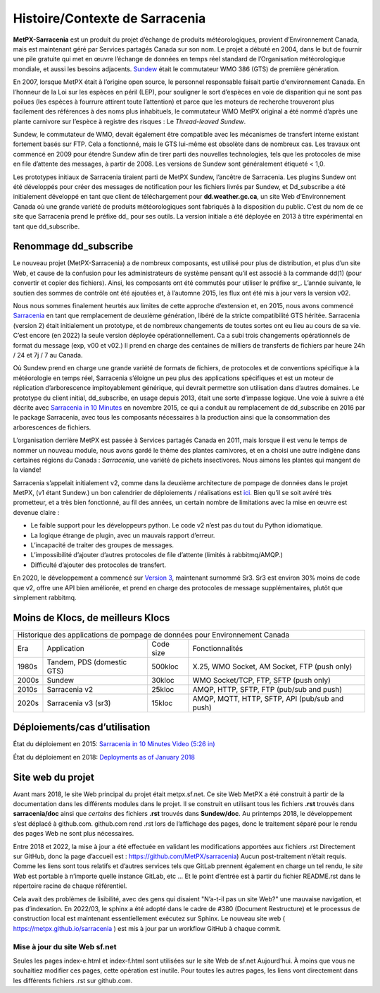 ===============================
Histoire/Contexte de Sarracenia
===============================

**MetPX-Sarracenia** est un produit du projet d’échange de produits météorologiques,
provient d’Environnement Canada, mais est maintenant géré par Services partagés Canada sur son
nom. Le projet a débuté en 2004, dans le but de fournir une pile gratuite qui
met en œuvre l’échange de données en temps réel standard de l’Organisation météorologique mondiale,
et aussi les besoins adjacents. `Sundew <https://github.com/MetPX/Sundew>`_ était le
commutateur WMO 386 (GTS) de première génération.

En 2007, lorsque MetPX était à l’origine open source, le personnel responsable faisait partie
d'environnement Canada. En l’honneur de la Loi sur les espèces en péril (LEP), pour souligner le sort
d’espèces en voie de disparition qui ne sont pas poilues (les espèces à fourrure attirent toute l’attention) et
parce que les moteurs de recherche trouveront plus facilement des références à des noms plus inhabituels,
le commutateur WMO MetPX original a été nommé d’après une plante carnivore sur l’espèce à
registre des risques : Le *Thread-leaved Sundew*.

Sundew, le commutateur de WMO, devait également être compatible avec les mécanismes de transfert interne existant
fortement basés sur FTP. Cela a fonctionné, mais le GTS lui-même est obsolète dans de nombreux cas.
Les travaux ont commencé en 2009 pour étendre Sundew afin de tirer parti des nouvelles technologies,
tels que les protocoles de mise en file d’attente des messages, à partir de 2008. Les versions de Sundew sont
généralement étiqueté < 1,0.

Les prototypes initiaux de Sarracenia tiraient parti de MetPX Sundew, l’ancêtre de Sarracenia.
Les plugins Sundew ont été développés pour créer des messages de notification pour les fichiers livrés par Sundew,
et Dd_subscribe a été initialement développé en tant que client de téléchargement pour **dd.weather.gc.ca**, un
site Web d’Environnement Canada où une grande variété de produits météorologiques sont fabriqués
à la disposition du public. C’est du nom de ce site que Sarracenia prend le préfixe dd\_ pour ses outils.
La version initiale a été déployée en 2013 à titre expérimental en tant que dd_subscribe.


Renommage dd_subscribe
----------------------

Le nouveau projet (MetPX-Sarracenia) a de nombreux composants, est utilisé pour plus de distribution,
et plus d’un site Web, et cause de la confusion pour les administrateurs de système pensant qu’il est associé
à la commande dd(1) (pour convertir et copier des fichiers).  Ainsi, les composants ont été commutés pour utiliser
le préfixe sr\_. L’année suivante, le soutien des sommes de contrôle ont été ajoutées et, à l’automne 2015,
les flux ont été mis à jour vers la version v02.

Nous nous sommes finalement heurtés aux limites de cette approche d’extension et, en 2015, nous avons
commencé `Sarracenia <https://metpx.github.io/sarracenia>`_ en tant que remplacement de deuxième génération,
libéré de la stricte compatibilité GTS héritée. Sarracenia (version 2) était initialement un prototype,
et de nombreux changements de toutes sortes ont eu lieu au cours de sa vie.
C’est encore (en 2022) la seule version déployée opérationnellement. Ca a subi trois changements opérationnels
de format du message (exp, v00 et v02.) Il prend en charge des centaines de milliers de transferts de
fichiers par heure 24h / 24 et 7j / 7 au Canada.

Où Sundew prend en charge une grande variété de formats de fichiers, de protocoles et de conventions
spécifique à la météorologie en temps réel, Sarracenia s’éloigne un peu plus des
applications spécifiques et est un moteur de réplication d’arborescence impitoyablement générique, qui
devrait permettre son utilisation dans d’autres domaines. Le prototype du client initial, dd_subscribe,
en usage depuis 2013, était une sorte d’impasse logique. Une voie à suivre a été décrite
avec `Sarracenia in 10 Minutes <https://www.youtube.com/watch?v=G47DRwzwckk>`_
en novembre 2015, ce qui a conduit au remplacement de dd_subscribe en 2016 par le
package Sarracenia, avec tous les composants nécessaires à la production ainsi que
la consommation des arborescences de fichiers.

L’organisation derrière MetPX est passée à Services partagés Canada en 2011, mais lorsque
il est venu le temps de nommer un nouveau module, nous avons gardé le thème des plantes carnivores, et
en a choisi une autre indigène dans certaines régions du Canada : *Sarracenia*, une variété
de pichets insectivores. Nous aimons les plantes qui mangent de la viande!

Sarracenia s’appelait initialement v2, comme dans la deuxième architecture de pompage de données
dans le projet MetPX, (v1 étant Sundew.) un bon calendrier de déploiements / réalisations
est `ici <mesh_gts.html#Maturity>`_. Bien qu’il se soit avéré très prometteur,
et a très bien fonctionné, au fil des années, un certain nombre de limitations avec
la mise en œuvre est devenue claire :

* Le faible support pour les développeurs python. Le code v2 n’est pas du tout du Python idiomatique.
* La logique étrange de plugin, avec un mauvais rapport d’erreur.
* L’incapacité de traiter des groupes de messages.
* L’impossibilité d’ajouter d’autres protocoles de file d’attente (limités à rabbitmq/AMQP.)
* Difficulté d’ajouter des protocoles de transfert.

En 2020, le développement a commencé sur `Version 3 <../Contribution/v03.html>`_, maintenant
surnommé Sr3. Sr3 est environ 30% moins de code que v2, offre une API bien améliorée,
et prend en charge des protocoles de message supplémentaires, plutôt que simplement rabbitmq.

Moins de Klocs, de meilleurs Klocs
----------------------------------

+-------+----------------------------+------------+---------------------------------------------------+
|                Historique des applications de pompage de données pour Environnement Canada          |
+-------+----------------------------+------------+---------------------------------------------------+
| Era   | Application                | Code size  | Fonctionnalités                                   |
+-------+----------------------------+------------+---------------------------------------------------+
| 1980s | Tandem, PDS (domestic GTS) |  500kloc   | X.25, WMO Socket, AM Socket, FTP (push only)      |
+-------+----------------------------+------------+---------------------------------------------------+
| 2000s | Sundew                     |   30kloc   | WMO Socket/TCP, FTP, SFTP (push only)             |
+-------+----------------------------+------------+---------------------------------------------------+
| 2010s | Sarracenia v2              |   25kloc   | AMQP, HTTP, SFTP, FTP (pub/sub and push)          |
+-------+----------------------------+------------+---------------------------------------------------+
| 2020s | Sarracenia v3 (sr3)        |   15kloc   | AMQP, MQTT, HTTP, SFTP, API (pub/sub and push)    |
+-------+----------------------------+------------+---------------------------------------------------+


Déploiements/cas d’utilisation
------------------------------

État du déploiement en 2015: `Sarracenia in 10 Minutes Video (5:26 in) <https://www.youtube.com/watch?v=G47DRwzwckk&t=326s>`_

État du déploiement en 2018: `Deployments as of January 2018 <deployment_2018.html>`_


Site web du projet
------------------

Avant mars 2018, le site Web principal du projet était metpx.sf.net.
Ce site Web MetPX a été construit à partir de la documentation dans les différents modules
dans le projet. Il se construit en utilisant tous les fichiers **.rst** trouvés dans
**sarracenia/doc** ainsi que *certains* des fichiers **.rst** trouvés dans
**Sundew/doc**. Au printemps 2018, le développement s’est déplacé à github.com.
github.com rend .rst lors de l’affichage des pages, donc le traitement séparé pour le rendu
des pages Web ne sont plus nécessaires.

Entre 2018 et 2022, la mise à jour a été effectuée en validant les modifications apportées aux fichiers .rst
Directement sur GitHub, donc la page d’accueil est : https://github.com/MetPX/sarracenia)
Aucun post-traitement n’était requis. Comme les liens sont tous relatifs et
d’autres services tels que GitLab prennent également en charge un tel rendu, le
*site Web* est portable à n’importe quelle instance GitLab, etc ... Et le point d’entrée est à partir du
fichier README.rst dans le répertoire racine de chaque référentiel.

Cela avait des problèmes de lisibilité, avec des gens qui disaient "N’a-t-il pas un site Web?"
une mauvaise navigation, et pas d’indexation. En 2022/03, le sphinx a été adopté dans le cadre
de #380 (Document Restructure) et le processus de construction local est maintenant essentiellement
exécutez sur Sphinx. Le nouveau site web ( https://metpx.github.io/sarracenia ) est mis à jour
par un workflow GitHub à chaque commit.

Mise à jour du site Web sf.net
~~~~~~~~~~~~~~~~~~~~~~~~~~~~~~

Seules les pages index-e.html et index-f.html sont utilisées sur le site Web de sf.net
Aujourd’hui. À moins que vous ne souhaitiez modifier ces pages, cette opération est inutile.
Pour toutes les autres pages, les liens vont directement dans les différents fichiers .rst sur
github.com.